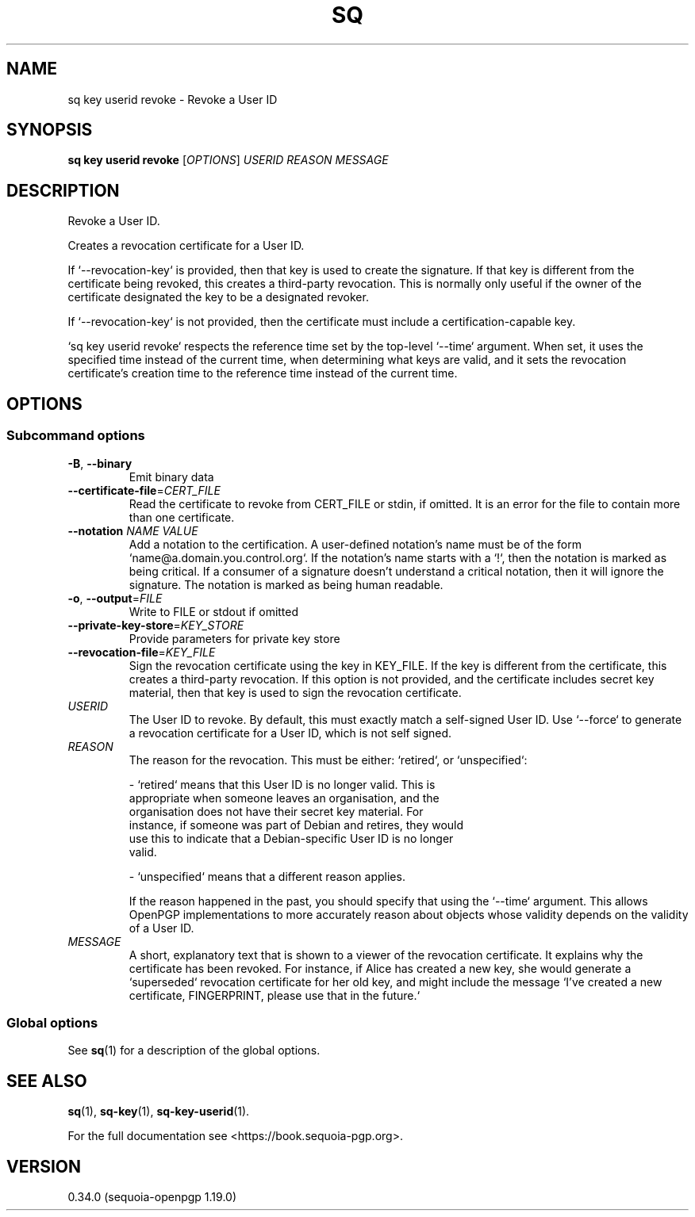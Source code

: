 .TH SQ 1 0.34.0 "Sequoia PGP" "User Commands"
.SH NAME
sq key userid revoke \- Revoke a User ID
.SH SYNOPSIS
.br
\fBsq key userid revoke\fR [\fIOPTIONS\fR] \fIUSERID\fR \fIREASON\fR \fIMESSAGE\fR
.SH DESCRIPTION
Revoke a User ID.
.PP
Creates a revocation certificate for a User ID.
.PP
If `\-\-revocation\-key` is provided, then that key is used to create the signature.  If that key is different from the certificate being revoked, this creates a third\-party revocation.  This is normally only useful if the owner of the certificate designated the key to be a designated revoker.
.PP
If `\-\-revocation\-key` is not provided, then the certificate must include a certification\-capable key.
.PP
`sq key userid revoke` respects the reference time set by the top\-level `\-\-time` argument.  When set, it uses the specified time instead of the current time, when determining what keys are valid, and it sets the revocation certificate's creation time to the reference time instead of the current time.
.PP

.SH OPTIONS
.SS "Subcommand options"
.TP
\fB\-B\fR, \fB\-\-binary\fR
Emit binary data
.TP
\fB\-\-certificate\-file\fR=\fICERT_FILE\fR
Read the certificate to revoke from CERT_FILE or stdin, if omitted.  It is an error for the file to contain more than one certificate.
.TP
\fB\-\-notation\fR \fINAME\fR \fIVALUE\fR
Add a notation to the certification.  A user\-defined notation's name must be of the form `name@a.domain.you.control.org`. If the notation's name starts with a `!`, then the notation is marked as being critical.  If a consumer of a signature doesn't understand a critical notation, then it will ignore the signature.  The notation is marked as being human readable.
.TP
\fB\-o\fR, \fB\-\-output\fR=\fIFILE\fR
Write to FILE or stdout if omitted
.TP
\fB\-\-private\-key\-store\fR=\fIKEY_STORE\fR
Provide parameters for private key store
.TP
\fB\-\-revocation\-file\fR=\fIKEY_FILE\fR
Sign the revocation certificate using the key in KEY_FILE.  If the key is different from the certificate, this creates a third\-party revocation.  If this option is not provided, and the certificate includes secret key material, then that key is used to sign the revocation certificate.
.TP
 \fIUSERID\fR
The User ID to revoke.  By default, this must exactly match a self\-signed User ID.  Use `\-\-force` to generate a revocation certificate for a User ID, which is not self signed.
.TP
 \fIREASON\fR
The reason for the revocation.  This must be either: `retired`, or
`unspecified`:
.IP
  \- `retired` means that this User ID is no longer valid.  This is
    appropriate when someone leaves an organisation, and the
    organisation does not have their secret key material.  For
    instance, if someone was part of Debian and retires, they would
    use this to indicate that a Debian\-specific User ID is no longer
    valid.
.IP
  \- `unspecified` means that a different reason applies.
.IP
If the reason happened in the past, you should specify that using the `\-\-time` argument.  This allows OpenPGP implementations to more
accurately reason about objects whose validity depends on the validity of a User ID.
.TP
 \fIMESSAGE\fR
A short, explanatory text that is shown to a viewer of the revocation certificate.  It explains why the certificate has been revoked.  For instance, if Alice has created a new key, she would generate a `superseded` revocation certificate for her old key, and might include the message `I've created a new certificate, FINGERPRINT, please use
that in the future.`
.SS "Global options"
See \fBsq\fR(1) for a description of the global options.
.SH "SEE ALSO"
.nh
\fBsq\fR(1), \fBsq\-key\fR(1), \fBsq\-key\-userid\fR(1).
.hy
.PP
For the full documentation see <https://book.sequoia\-pgp.org>.
.SH VERSION
0.34.0 (sequoia\-openpgp 1.19.0)
